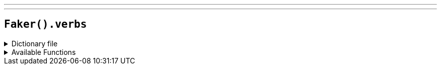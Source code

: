 ---
---

== `Faker().verbs`

.Dictionary file
[%collapsible]
====
[source,kotlin]
----
{% snippet 'provider_verbs' %}
----
====

.Available Functions
[%collapsible]
====
[source,kotlin]
----
Faker().verbs.base() // => abash

Faker().verbs.past() // => abashed

Faker().verbs.pastParticiple() // => abashed

Faker().verbs.simplePresent() // => abashes

Faker().verbs.ingForm() // => abashing
----
====
